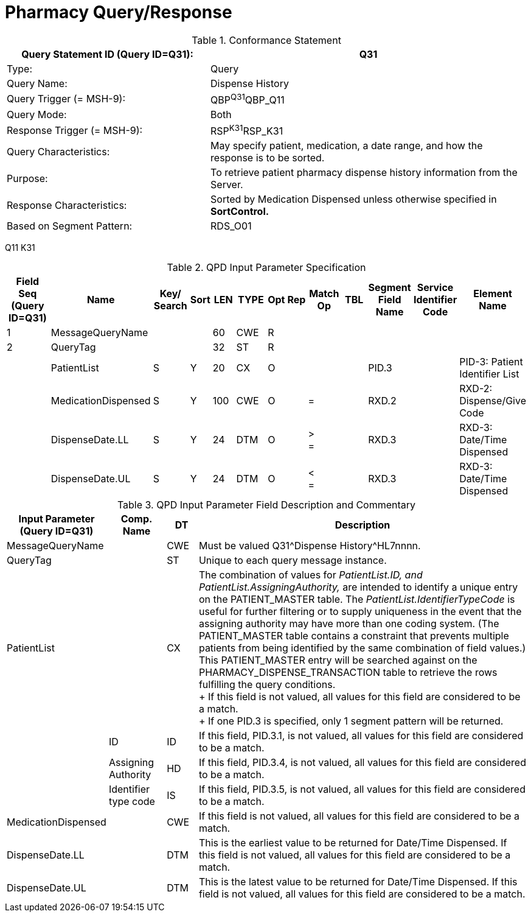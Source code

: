 = Pharmacy Query/Response
:v291_section: "4A.3.23"
:v2_section_name: "Pharmacy Query/Response Message Pair (Events Q11 and K31)"
:generated: "Thu, 01 Aug 2024 15:25:17 -0600"

.Conformance Statement
[width="100%",cols="39%,61%",options="header",]
|===
|Query Statement ID (Query ID=Q31): |Q31
|Type: |Query
|Query Name: |Dispense History
|Query Trigger (= MSH-9): |QBP^Q31^QBP_Q11
|Query Mode: |Both
|Response Trigger (= MSH-9): |RSP^K31^RSP_K31
|Query Characteristics: |May specify patient, medication, a date range, and how the response is to be sorted.
|Purpose: |To retrieve patient pharmacy dispense history information from the Server.
|Response Characteristics: |Sorted by Medication Dispensed unless otherwise specified in *SortControl.*
|Based on Segment Pattern: |RDS_O01
|===

[tabset]
Q11
K31

.QPD Input Parameter Specification
[width="100%",cols="11%,14%,8%,3%,6%,8%,3%,3%,8%,8%,9%,8%,11%",options="header",]
|===
|Field Seq (Query ID=Q31) |Name a|
Key/

Search

|Sort |LEN |TYPE |Opt |Rep |Match Op |TBL |Segment Field Name |Service Identifier Code |Element Name
|1 |MessageQueryName | | |60 |CWE |R | | | | | |
|2 |QueryTag | | |32 |ST |R | | | | | |
| |PatientList |S |Y |20 |CX |O | | | |PID.3 | |PID-3: Patient Identifier List
| |MedicationDispensed |S |Y |100 |CWE |O | |= | |RXD.2 | |RXD-2: Dispense/Give Code
| |DispenseDate.LL |S |Y |24 |DTM |O | |> +
= | |RXD.3 | |RXD-3: Date/Time Dispensed
| |DispenseDate.UL |S |Y |24 |DTM |O | |< +
= | |RXD.3 | |RXD-3: Date/Time Dispensed
|===

.QPD Input Parameter Field Description and Commentary
[width="100%",cols="19%,11%,6%,64%",options="header",]
|===
|Input Parameter (Query ID=Q31) |Comp. Name |DT |Description
|MessageQueryName | |CWE |Must be valued Q31^Dispense History^HL7nnnn.
|QueryTag | |ST |Unique to each query message instance.
|PatientList | |CX |The combination of values for _PatientList.ID, and PatientList.AssigningAuthority,_ are intended to identify a unique entry on the PATIENT_MASTER table. The _PatientList.IdentifierTypeCode_ is useful for further filtering or to supply uniqueness in the event that the assigning authority may have more than one coding system. (The PATIENT_MASTER table contains a constraint that prevents multiple patients from being identified by the same combination of field values.) This PATIENT_MASTER entry will be searched against on the PHARMACY_DISPENSE_TRANSACTION table to retrieve the rows fulfilling the query conditions. +
+
If this field is not valued, all values for this field are considered to be a match. +
+
If one PID.3 is specified, only 1 segment pattern will be returned.
| |ID |ID |If this field, PID.3.1, is not valued, all values for this field are considered to be a match.
| |Assigning Authority |HD |If this field, PID.3.4, is not valued, all values for this field are considered to be a match.
| |Identifier type code |IS |If this field, PID.3.5, is not valued, all values for this field are considered to be a match.
|MedicationDispensed | |CWE |If this field is not valued, all values for this field are considered to be a match.
|DispenseDate.LL | |DTM |This is the earliest value to be returned for Date/Time Dispensed. If this field is not valued, all values for this field are considered to be a match.
|DispenseDate.UL | |DTM |This is the latest value to be returned for Date/Time Dispensed. If this field is not valued, all values for this field are considered to be a match.
|===

